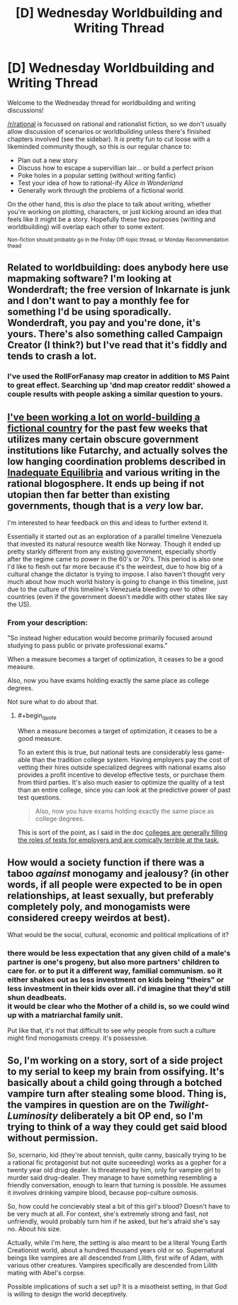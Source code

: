 #+TITLE: [D] Wednesday Worldbuilding and Writing Thread

* [D] Wednesday Worldbuilding and Writing Thread
:PROPERTIES:
:Author: AutoModerator
:Score: 8
:DateUnix: 1596035120.0
:END:
Welcome to the Wednesday thread for worldbuilding and writing discussions!

[[/r/rational]] is focussed on rational and rationalist fiction, so we don't usually allow discussion of scenarios or worldbuilding unless there's finished chapters involved (see the sidebar). It /is/ pretty fun to cut loose with a likeminded community though, so this is our regular chance to:

- Plan out a new story
- Discuss how to escape a supervillian lair... or build a perfect prison
- Poke holes in a popular setting (without writing fanfic)
- Test your idea of how to rational-ify /Alice in Wonderland/
- Generally work through the problems of a fictional world.

On the other hand, this is /also/ the place to talk about writing, whether you're working on plotting, characters, or just kicking around an idea that feels like it might be a story. Hopefully these two purposes (writing and worldbuilding) will overlap each other to some extent.

^{Non-fiction should probably go in the Friday Off-topic thread, or Monday Recommendation thead}


** Related to worldbuilding: does anybody here use mapmaking software? I'm looking at Wonderdraft; the free version of Inkarnate is junk and I don't want to pay a monthly fee for something I'd be using sporadically. Wonderdraft, you pay and you're done, it's yours. There's also something called Campaign Creator (I think?) but I've read that it's fiddly and tends to crash a lot.
:PROPERTIES:
:Author: RedSheepCole
:Score: 3
:DateUnix: 1596047311.0
:END:

*** I've used the RollForFanasy map creator in addition to MS Paint to great effect. Searching up 'dnd map creator reddit' showed a couple results with people asking a similar question to yours.
:PROPERTIES:
:Author: Trew_McGuffin
:Score: 4
:DateUnix: 1596141889.0
:END:


** [[https://docs.google.com/document/d/17XdKfhcpd9xnfjPEwRIEQZXmxF42gW2ImOcqBrsyBp0/edit?usp=sharing][I've been working a lot on world-building a fictional country]] for the past few weeks that utilizes many certain obscure government institutions like Futarchy, and actually solves the low hanging coordination problems described in [[https://equilibriabook.com/toc/][Inadequate Equilibria]] and various writing in the rational blogosphere. It ends up being if not utopian then far better than existing governments, though that is a /very/ low bar.

I'm interested to hear feedback on this and ideas to further extend it.

Essentially it started out as an exploration of a parallel timeline Venezuela that invested its natural resource wealth like Norway. Though it ended up pretty starkly different from any existing government, especially shortly after the regime came to power in the 60's or 70's. This period is also one I'd like to flesh out far more because it's the weirdest, due to how big of a cultural change the dictator is trying to impose. I also haven't thought very much about how much world history is going to change in this timeline, just due to the culture of this timeline's Venezuela bleeding over to other countries (even if the government doesn't meddle with other states like say the US).
:PROPERTIES:
:Author: vakusdrake
:Score: 2
:DateUnix: 1596141509.0
:END:

*** From your description:

"So instead higher education would become primarily focused around studying to pass public or private professional exams."

When a measure becomes a target of optimization, it ceases to be a good measure.

Also, now you have exams holding exactly the same place as college degrees.

Not sure what to do about that.
:PROPERTIES:
:Author: fastyears
:Score: 2
:DateUnix: 1596175368.0
:END:

**** #+begin_quote
  When a measure becomes a target of optimization, it ceases to be a good measure.
#+end_quote

To an extent this is true, but national tests are considerably less game-able than the tradition college system. Having employers pay the cost of vetting their hires outside specialized degrees with national exams also provides a profit incentive to develop effective tests, or purchase them from third parties. It's also much easier to optimize the quality of a test than an entire college, since you can look at the predictive power of past test questions.

#+begin_quote
  Also, now you have exams holding exactly the same place as college degrees.
#+end_quote

This is sort of the point, as I said in the doc [[https://slatestarcodex.com/2018/06/19/the-gattaca-trilogy/][colleges are generally filling the roles of tests for employers and are comically terrible at the task.]]
:PROPERTIES:
:Author: vakusdrake
:Score: 1
:DateUnix: 1596222918.0
:END:


** How would a society function if there was a taboo /against/ monogamy and jealousy? (in other words, if all people were expected to be in open relationships, at least sexually, but preferably completely poly, and monogamists were considered creepy weirdos at best).

What would be the social, cultural, economic and political implications of it?
:PROPERTIES:
:Author: Freevoulous
:Score: 2
:DateUnix: 1596444291.0
:END:

*** there would be less expectation that any given child of a male's partner is one's progeny, but also more partners' children to care for. or to put it a different way, familial communism. so it either shakes out as less investment on kids being "theirs" or less investment in their kids over all. i'd imagine that they'd still shun deadbeats.\\
it would be clear who the Mother of a child is, so we could wind up with a matriarchal family unit.

Put like that, it's not that difficult to see /why/ people from such a culture might find monogamists creepy. it's possessive.
:PROPERTIES:
:Author: Hakurei06
:Score: 3
:DateUnix: 1596466177.0
:END:


** So, I'm working on a story, sort of a side project to my serial to keep my brain from ossifying. It's basically about a child going through a botched vampire turn after stealing some blood. Thing is, the vampires in question are on the /Twilight-Luminosity/ deliberately a bit OP end, so I'm trying to think of a way they could get said blood without permission.

So, scernario, kid (they're about tennish, quite canny, basically trying to be a rational fic protagonist but not quite suceeeding) works as a gopher for a twenty year old drug dealer. Is threatened by him, only for vampire girl to murder said drug-dealer. They manage to have something resembling a friendly conversation, enough to learn that turning is possible. He assumes it involves drinking vampire blood, because pop-culture osmosis.

So, how could he concievably steal a bit of this girl's blood? Doesn't have to be very much at all. For context, she's extremely strong and fast, not unfriendly, would probably turn him if he asked, but he's afraid she's say no. About his size.

Actually, while I'm here, the setting is also meant to be a literal Young Earth Creationist world, about a hundred thousand years old or so. Supernatural beings like vampires are all descended from Lilith, first wife of Adam, with various other creatures. Vampires specifically are descended from Lilith mating with Abel's corpse.

Possible implications of such a set up? It is a misotheist setting, in that God is willing to design the world deceptively.
:PROPERTIES:
:Author: Wizard-of-Woah
:Score: 1
:DateUnix: 1596282458.0
:END:
